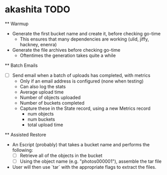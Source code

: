 * akashita TODO

  ** Warmup
    - Generate the first bucket name and create it, before checking go-time
      - This ensures that many dependencies are working (ulid, jiffy, hackney, enenra)
    - Generate the file archives before checking go-time
      - Oftentimes the generation takes quite a while

  ** Batch Emails
    - [ ] Send email when a batch of uploads has completed, with metrics
      - Only if an email address is configured (none when testing)
      - Can also log the stats
      - Average upload time
      - Number of objects uploaded
      - Number of buckets completed
      - Capture these in the State record, using a new Metrics record
        - num objects
        - num buckets
        - total upload time

  ** Assisted Restore
    - An Escript (probably) that takes a bucket name and performs the following:
      - [ ] Retrieve all of the objects in the bucket
      - [ ] Using the object name (e.g. "photos000001"), assemble the tar file
    - User will then use `tar` with the appropriate flags to extract the files.
